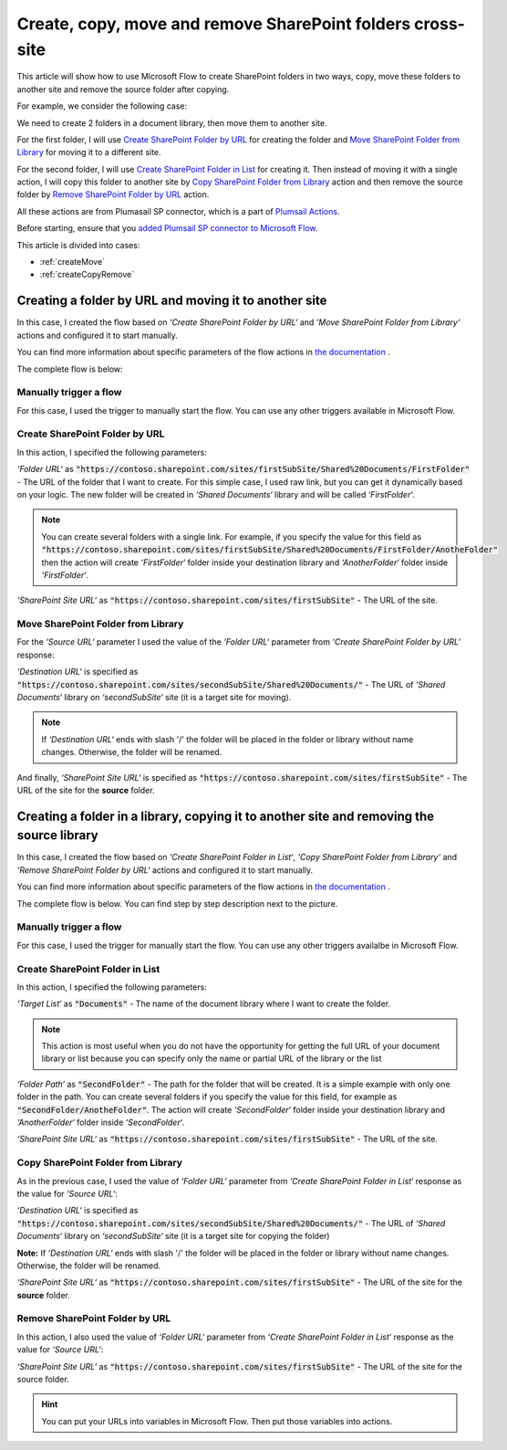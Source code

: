 Create, copy, move and remove SharePoint folders cross-site
==============================================================

This article will show how to use Microsoft Flow to create SharePoint folders in two ways, copy, move these folders to another site and remove the source folder after copying.

For example, we consider the following case:

We need to create 2 folders in a document library, then move them to another site.

For the first folder, I will use `Create SharePoint Folder by URL <../../actions/sharepoint-processing.html#create-sharepoint-folder-by-url>`_ for creating the folder and `Move SharePoint Folder from Library <../../actions/sharepoint-processing.html#move-sharepoint-folder-from-library>`_ for moving it to a different site.

For the second folder, I will use `Create SharePoint Folder in List <../../actions/sharepoint-processing.html#create-sharepoint-folder-in-list>`_ for creating it. Then instead of moving it with a single action, I will copy this folder to another site by `Copy SharePoint Folder from Library <../../actions/sharepoint-processing.html#copy-sharepoint-folder-from-library>`_ action and then remove the source folder by `Remove SharePoint Folder by URL <../../actions/sharepoint-processing.html#remove-sharepoint-folder-by-url>`_ action.

All these actions are from Plumasail SP connector, which is a part of `Plumsail Actions <https://plumsail.com/actions>`_.

Before starting, ensure that you `added Plumsail SP connector to Microsoft Flow <../../../getting-started/use-from-flow.html>`_.

This article is divided into cases:

- :ref:`createMove`
- :ref:`createCopyRemove`

.. _createMove:

Creating a folder by URL and moving it to another site
---------------------------------------------------------
In this case, I created the flow based on *‘Create SharePoint Folder by URL‘* and *‘Move SharePoint Folder from Library‘* actions and configured it to start manually.

You can find more information about specific parameters of the flow actions in `the documentation <https://plumsail.com/docs/actions/v1.x>`_ .

The complete flow is below:
 
.. image:: ../../../_static/img/flow/how-tos/sharepoint/create-folder-by-url-move.png
   :alt: Creating folder by URL and moving it to another site

Manually trigger a flow
~~~~~~~~~~~~~~~~~~~~~~~~~~

For this case, I used the trigger to manually start the flow. You can use any other triggers available in Microsoft Flow.

Create SharePoint Folder by URL
~~~~~~~~~~~~~~~~~~~~~~~~~~~~~~~~

In this action, I specified the following parameters:

*‘Folder URL‘* as :code:`"https://contoso.sharepoint.com/sites/firstSubSite/Shared%20Documents/FirstFolder"` - The URL of the folder that I want to create. 
For this simple case, I used raw link, but you can get it dynamically based on your logic. The new folder will be created in *‘Shared Documents‘* library and will be called *‘FirstFolder‘*.

.. note:: You can create several folders with a single link. For example, if you specify the value for this field as :code:`"https://contoso.sharepoint.com/sites/firstSubSite/Shared%20Documents/FirstFolder/AnotheFolder"` then the action will create *‘FirstFolder‘* folder inside your destination library and *‘AnotherFolder‘* folder inside *‘FirstFolder‘*.

*‘SharePoint Site URL‘* as :code:`"https://contoso.sharepoint.com/sites/firstSubSite"` - The URL of the site.


Move SharePoint Folder from Library
~~~~~~~~~~~~~~~~~~~~~~~~~~~~~~~~~~~~~

For the *‘Source URL‘* parameter I used the value of the *‘Folder URL‘* parameter from *‘Create SharePoint Folder by URL‘* response:

.. image:: ../../../_static/img/flow/how-tos/sharepoint/move-folder-dynamic-content.png
   :alt: Folder Info Dynamic Content

*‘Destination URL‘* is specified as :code:`"https://contoso.sharepoint.com/sites/secondSubSite/Shared%20Documents/"` - The URL of *‘Shared Documents‘* library on *‘secondSubSite‘* site (it is a target site for moving).

.. note:: If *‘Destination URL‘* ends with slash '/' the folder will be placed in the folder or library without name changes. Otherwise, the folder will be renamed.

And finally, *‘SharePoint Site URL‘* is specified as :code:`"https://contoso.sharepoint.com/sites/firstSubSite"` - The URL of the site for the **source** folder.

.. _createCopyRemove:

Creating a folder in a library, copying it to another site and removing the source library
------------------------------------------------------------------------------------------
In this case, I created the flow based on *‘Create SharePoint Folder in List‘*, *‘Copy SharePoint Folder from Library‘* and *‘Remove SharePoint Folder by URL‘* actions and configured it to start manually.

You can find more information about specific parameters of the flow actions in `the documentation <https://plumsail.com/docs/actions/v1.x>`_ .

The complete flow is below. You can find step by step description next to the picture.

.. image:: ../../../_static/img/flow/how-tos/sharepoint/create-folder-in-list-copy-remove.png
   :alt: Creating a folder in a list, copying it to another site and remove the source folder

Manually trigger a flow
~~~~~~~~~~~~~~~~~~~~~~~~~~

For this case, I used the trigger for manually start the flow. You can use any other triggers availalbe in Microsoft Flow.

Create SharePoint Folder in List
~~~~~~~~~~~~~~~~~~~~~~~~~~~~~~~~

In this action, I specified the following parameters:

*‘Target List‘* as :code:`"Documents"` - The name of the document library where I want to create the folder. 

.. note:: This action is most useful when you do not have the opportunity for getting the full URL of your document library or list because you can specify only the name or partial URL of the library or the list

*‘Folder Path‘* as :code:`"SecondFolder"` - The path for the folder that will be created. It is a simple example with only one folder in the path. You can create several folders if you specify the value for this field, for example as :code:`"SecondFolder/AnotheFolder"`. The action will create *‘SecondFolder‘* folder inside your destination library and *‘AnotherFolder‘* folder inside *‘SecondFolder‘*.

*‘SharePoint Site URL‘* as :code:`"https://contoso.sharepoint.com/sites/firstSubSite"` - The URL of the site.


Copy SharePoint Folder from Library
~~~~~~~~~~~~~~~~~~~~~~~~~~~~~~~~~~~~~

As in the previous case, I used the value of *‘Folder URL‘* parameter from *‘Create SharePoint Folder in List‘* response as the value for *‘Source URL‘*:

.. image:: ../../../_static/img/flow/how-tos/sharepoint/copy-folder-dynamic-content.png
   :alt: Folder Info Dynamic Content

*‘Destination URL‘* is specified as :code:`"https://contoso.sharepoint.com/sites/secondSubSite/Shared%20Documents/"` - The URL of *‘Shared Documents‘* library on *‘secondSubSite‘* site (it is a target site for copying the folder)

**Note:** If *‘Destination URL‘* ends with slash '/' the folder will be placed in the folder or library without name changes. Otherwise, the folder will be renamed.

*‘SharePoint Site URL‘* as :code:`"https://contoso.sharepoint.com/sites/firstSubSite"` - The URL of the site for the **source** folder.

Remove SharePoint Folder by URL
~~~~~~~~~~~~~~~~~~~~~~~~~~~~~~~~~~~~~

In this action, I also used the value of *‘Folder URL‘* parameter from *‘Create SharePoint Folder in List‘* response as the value for *‘Source URL‘*:

.. image:: ../../../_static/img/flow/how-tos/sharepoint/remove-folder-dynamic-content.png
   :alt: Folder Info Dynamic Content

*‘SharePoint Site URL‘* as :code:`"https://contoso.sharepoint.com/sites/firstSubSite"` - The URL of the site for the source folder.

.. hint:: You can put your URLs into variables in Microsoft Flow. Then put those variables into actions.